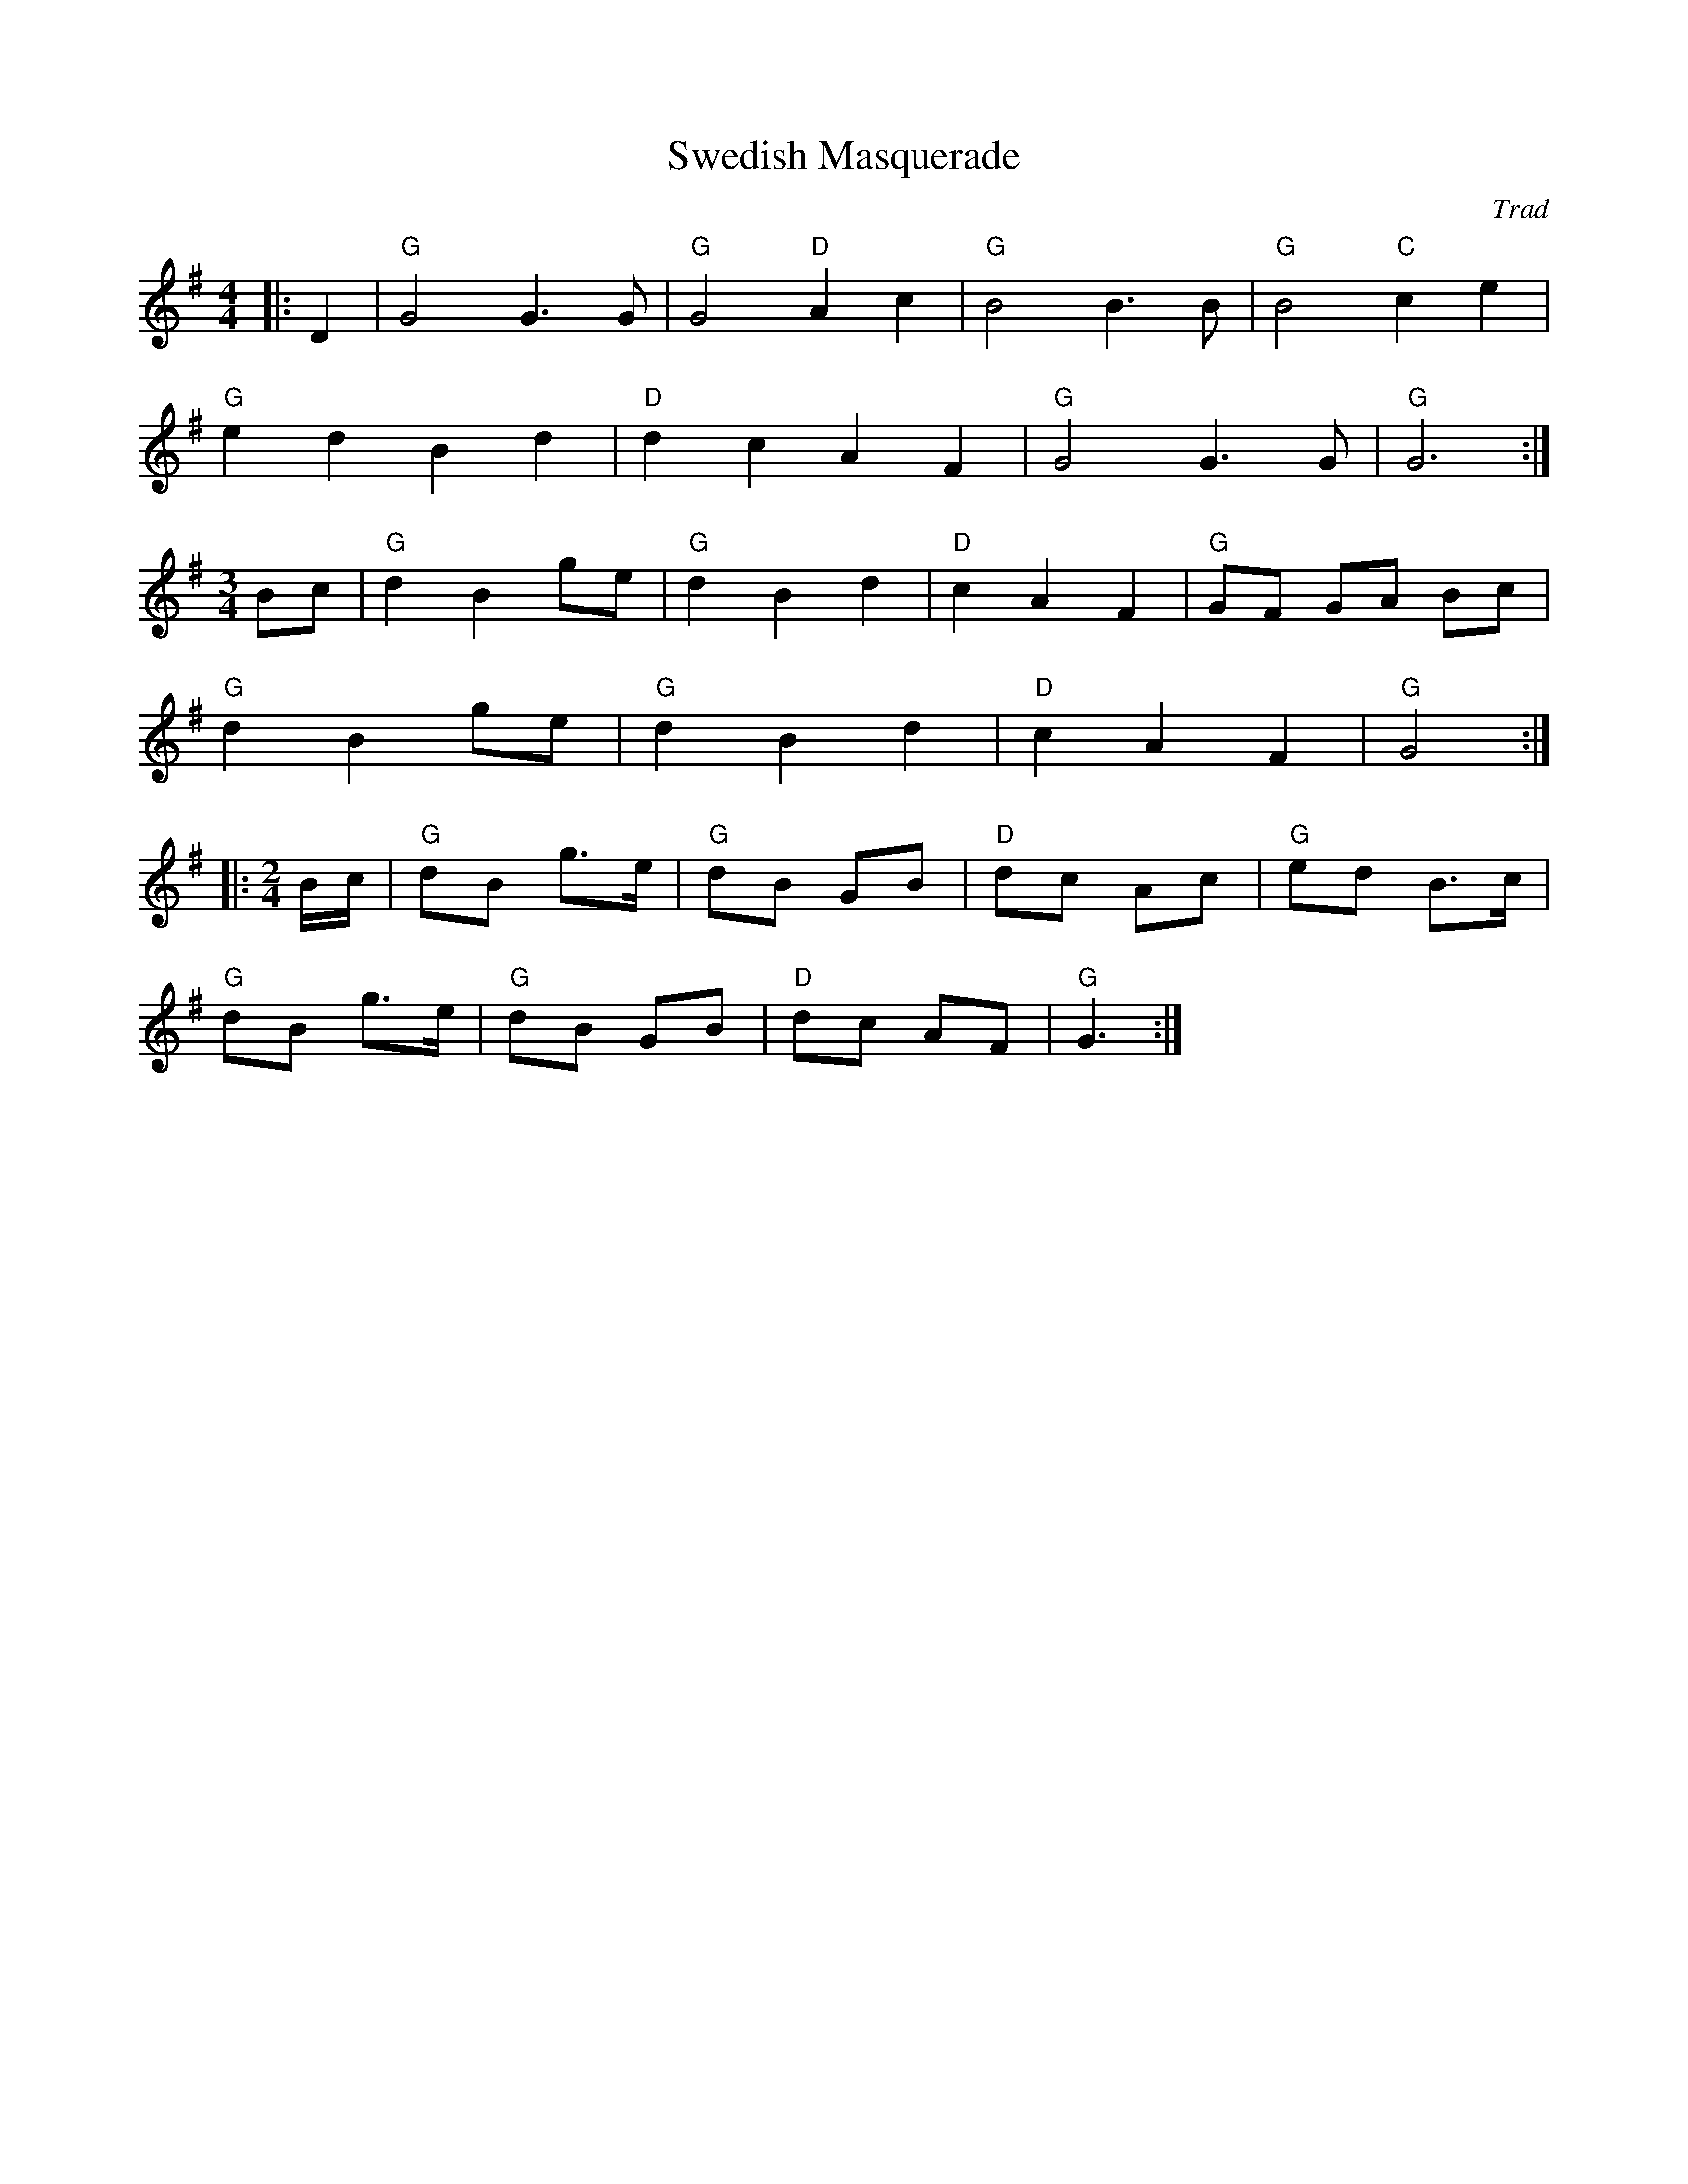 X: 1
T: Swedish Masquerade
C: Trad
R: Dance Tune
L: 1/8
M: 4/4
K: G
Z: ABC transcription by Verge Roller
|: D2 | "G" G4 G3 G | "G" G4 "D" A2 c2 | "G" B4 B3 B | "G" B4 "C" c2 e2 |
"G"  e2 d2 B2 d2 | "D" d2 c2 A2 F2 | "G" G4 G3 G | "G" G6 :|
M: 3/4
Bc | "G" d2 B2 ge | "G" d2 B2 d2 | "D" c2 A2 F2 | "G" GF GA Bc |
"G" d2 B2 ge | "G" d2 B2 d2 | "D" c2 A2 F2  | "G" G4 :|:
M: 2/4
B/c/ | "G" dB g>e | "G" dB GB | "D" dc Ac | "G" ed B>c |
"G" dB g>e | "G" dB GB | "D" dc AF | "G" G3 :|
r: 48
